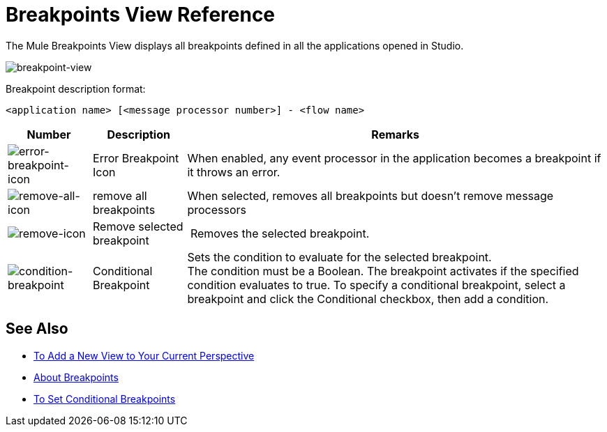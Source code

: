 = Breakpoints View Reference

The Mule Breakpoints View displays all breakpoints defined in all the applications opened in Studio.

image::breakpoint-view-reference-d7362.png[breakpoint-view]

Breakpoint description format:

`<application name> [<message processor number>] - <flow name>`

[%header%autowidth.spread]
|===
|Number |Description |Remarks
|image:to-set-error-breakpoints-55f71.png[error-breakpoint-icon] | Error Breakpoint Icon | When enabled, any event processor in the application becomes a breakpoint if it throws an error.
| image:breakpoint-view-reference-8b614.png[remove-all-icon] |remove all breakpoints |When selected, removes all breakpoints but doesn't remove message processors
| image:breakpoint-view-reference-dc51b.png[remove-icon] |Remove selected breakpoint | Removes the selected breakpoint.
| image:breakpoint-view-reference-75cef.png[condition-breakpoint] | Conditional Breakpoint |Sets the condition to evaluate for the selected breakpoint. +
The condition must be a Boolean. The breakpoint activates if the specified condition evaluates to true. To specify a conditional breakpoint, select a breakpoint and click the Conditional checkbox, then add a condition. 
|===

== See Also

* link:/anypoint-studio/v/7.1/add-view-to-perspective[To Add a New View to Your Current Perspective]
* link:/anypoint-studio/v/7.1/breakpoints-concepts[About Breakpoints]
* link:/anypoint-studio/v/7.1/to-set-conditional-breakpoints[To Set Conditional Breakpoints]